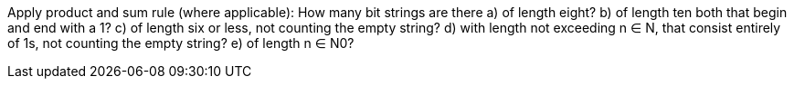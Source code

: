 Apply product and sum rule (where applicable): How many bit strings are there
a) of length eight?
b) of length ten both that begin and end with a 1?
c) of length six or less, not counting the empty string?
d) with length not exceeding n ∈ N, that consist entirely of 1s, not counting the empty string?
e) of length n ∈ N0?